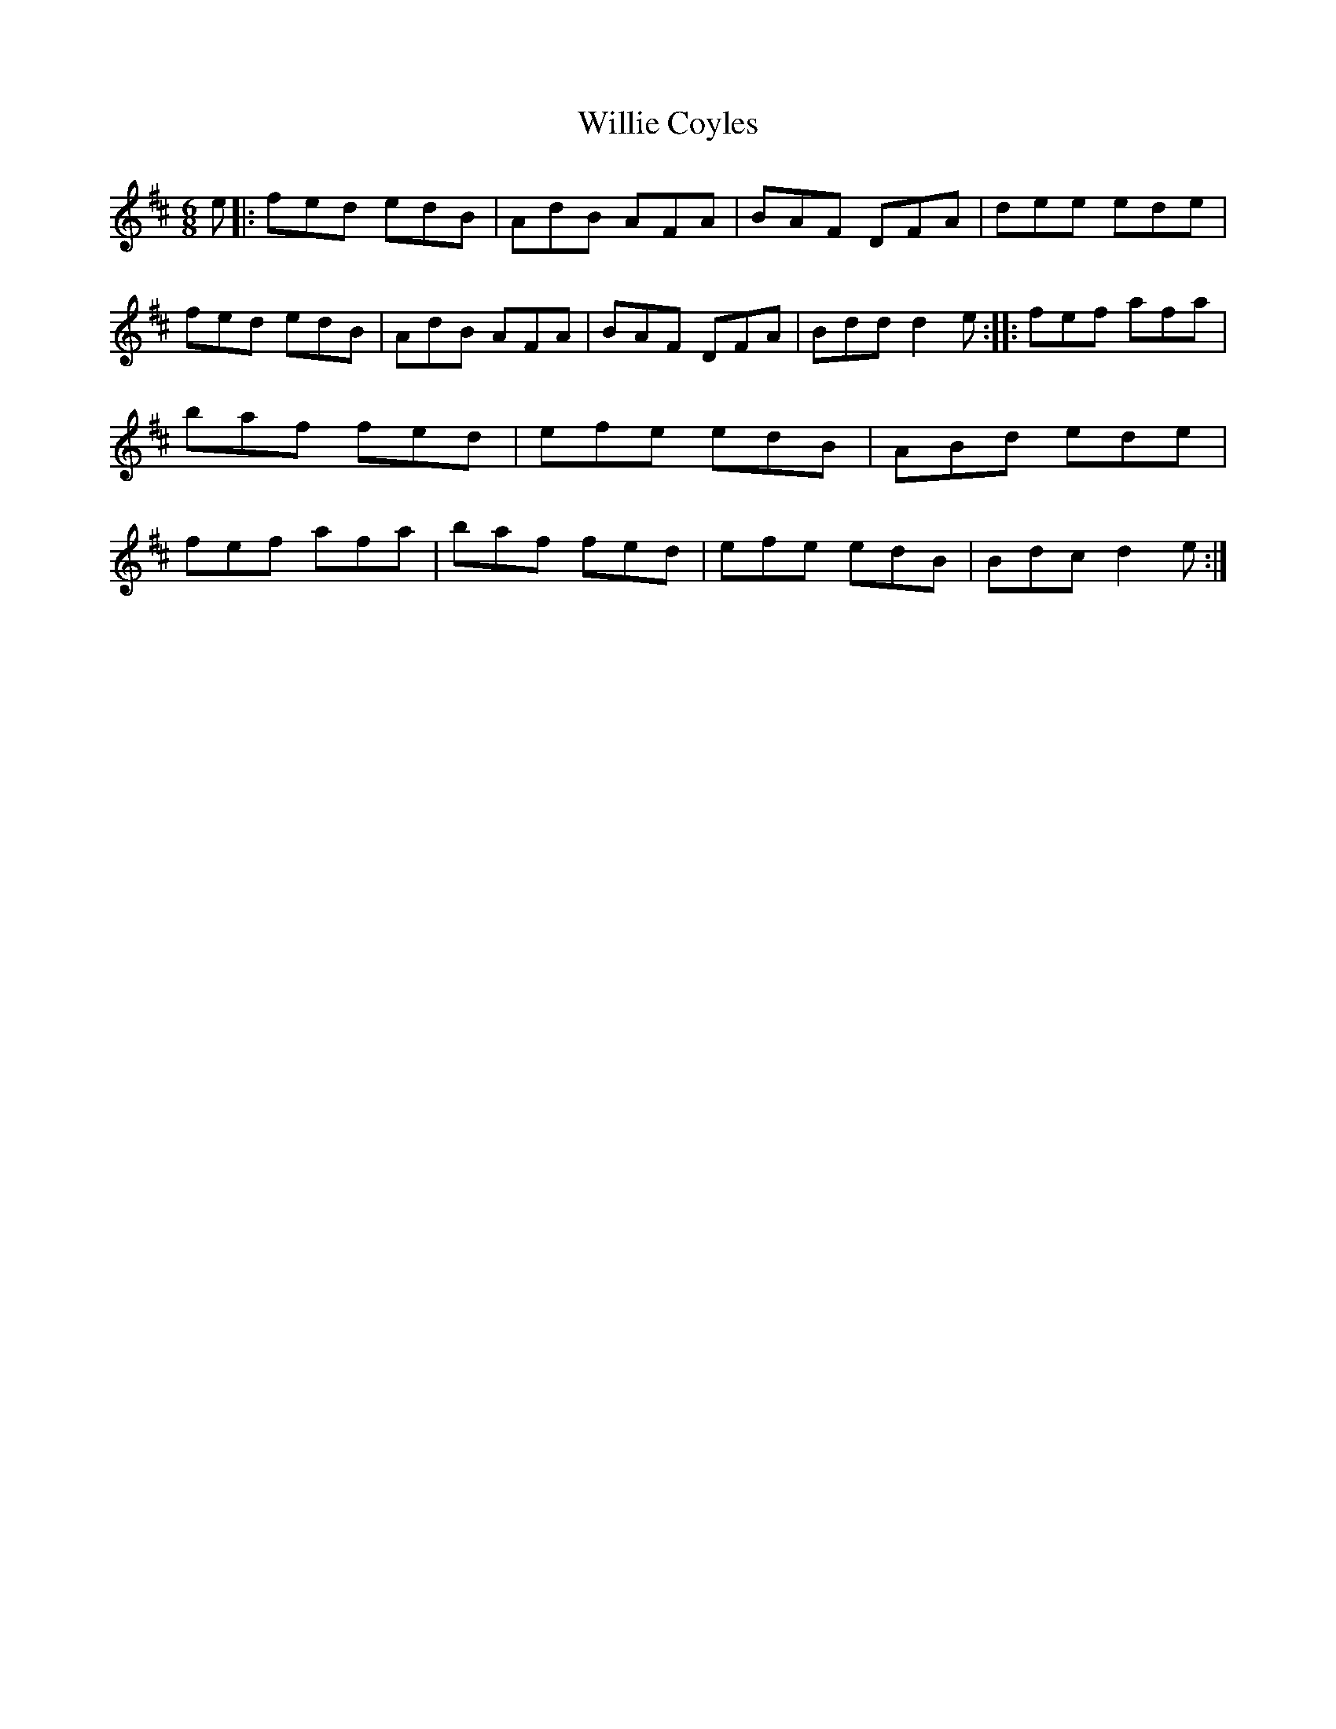 X: 12
T:Willie Coyles
R:Jig
S:Willie Coyle
D:Session tape - Bangor, Down 1098? (Nigel and Dianna Boullier)
Z:Bernie Stocks
M:6/8
K:D
e |: fed edB | AdB AFA | BAF DFA | dee ede |fed edB | AdB AFA | BAF DFA | Bdd d2e ::\
fef afa | baf fed | efe edB | ABd ede | fef afa | baf fed | efe edB | Bdc d2e :|

